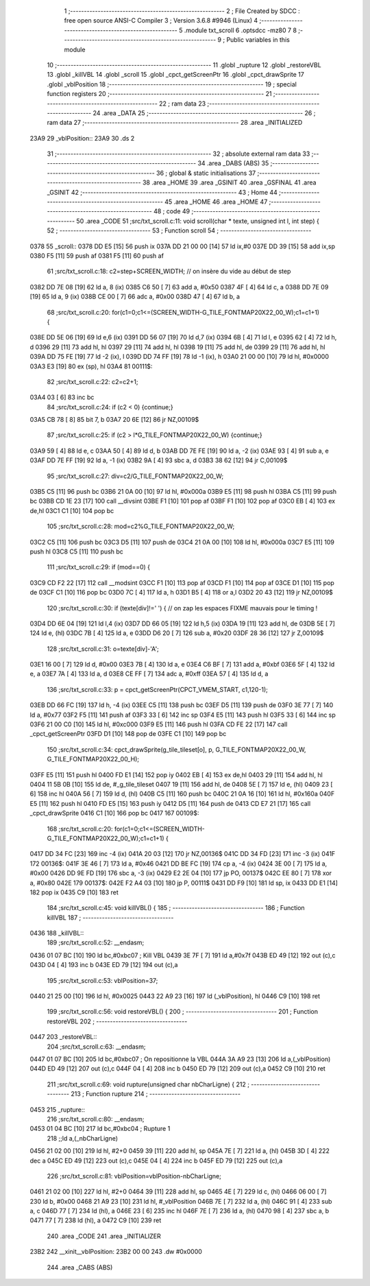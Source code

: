                               1 ;--------------------------------------------------------
                              2 ; File Created by SDCC : free open source ANSI-C Compiler
                              3 ; Version 3.6.8 #9946 (Linux)
                              4 ;--------------------------------------------------------
                              5 	.module txt_scroll
                              6 	.optsdcc -mz80
                              7 	
                              8 ;--------------------------------------------------------
                              9 ; Public variables in this module
                             10 ;--------------------------------------------------------
                             11 	.globl _rupture
                             12 	.globl _restoreVBL
                             13 	.globl _killVBL
                             14 	.globl _scroll
                             15 	.globl _cpct_getScreenPtr
                             16 	.globl _cpct_drawSprite
                             17 	.globl _vblPosition
                             18 ;--------------------------------------------------------
                             19 ; special function registers
                             20 ;--------------------------------------------------------
                             21 ;--------------------------------------------------------
                             22 ; ram data
                             23 ;--------------------------------------------------------
                             24 	.area _DATA
                             25 ;--------------------------------------------------------
                             26 ; ram data
                             27 ;--------------------------------------------------------
                             28 	.area _INITIALIZED
   23A9                      29 _vblPosition::
   23A9                      30 	.ds 2
                             31 ;--------------------------------------------------------
                             32 ; absolute external ram data
                             33 ;--------------------------------------------------------
                             34 	.area _DABS (ABS)
                             35 ;--------------------------------------------------------
                             36 ; global & static initialisations
                             37 ;--------------------------------------------------------
                             38 	.area _HOME
                             39 	.area _GSINIT
                             40 	.area _GSFINAL
                             41 	.area _GSINIT
                             42 ;--------------------------------------------------------
                             43 ; Home
                             44 ;--------------------------------------------------------
                             45 	.area _HOME
                             46 	.area _HOME
                             47 ;--------------------------------------------------------
                             48 ; code
                             49 ;--------------------------------------------------------
                             50 	.area _CODE
                             51 ;src/txt_scroll.c:11: void scroll(char * texte, unsigned int l, int step) {
                             52 ;	---------------------------------
                             53 ; Function scroll
                             54 ; ---------------------------------
   0378                      55 _scroll::
   0378 DD E5         [15]   56 	push	ix
   037A DD 21 00 00   [14]   57 	ld	ix,#0
   037E DD 39         [15]   58 	add	ix,sp
   0380 F5            [11]   59 	push	af
   0381 F5            [11]   60 	push	af
                             61 ;src/txt_scroll.c:18: c2=step+SCREEN_WIDTH; // on insère du vide au début de step
   0382 DD 7E 08      [19]   62 	ld	a, 8 (ix)
   0385 C6 50         [ 7]   63 	add	a, #0x50
   0387 4F            [ 4]   64 	ld	c, a
   0388 DD 7E 09      [19]   65 	ld	a, 9 (ix)
   038B CE 00         [ 7]   66 	adc	a, #0x00
   038D 47            [ 4]   67 	ld	b, a
                             68 ;src/txt_scroll.c:20: for(c1=0;c1<=(SCREEN_WIDTH-G_TILE_FONTMAP20X22_00_W);c1=c1+1) {
   038E DD 5E 06      [19]   69 	ld	e,6 (ix)
   0391 DD 56 07      [19]   70 	ld	d,7 (ix)
   0394 6B            [ 4]   71 	ld	l, e
   0395 62            [ 4]   72 	ld	h, d
   0396 29            [11]   73 	add	hl, hl
   0397 29            [11]   74 	add	hl, hl
   0398 19            [11]   75 	add	hl, de
   0399 29            [11]   76 	add	hl, hl
   039A DD 75 FE      [19]   77 	ld	-2 (ix), l
   039D DD 74 FF      [19]   78 	ld	-1 (ix), h
   03A0 21 00 00      [10]   79 	ld	hl, #0x0000
   03A3 E3            [19]   80 	ex	(sp), hl
   03A4                      81 00111$:
                             82 ;src/txt_scroll.c:22: c2=c2+1;
   03A4 03            [ 6]   83 	inc	bc
                             84 ;src/txt_scroll.c:24: if (c2 < 0) {continue;}
   03A5 CB 78         [ 8]   85 	bit	7, b
   03A7 20 6E         [12]   86 	jr	NZ,00109$
                             87 ;src/txt_scroll.c:25: if (c2 > l*G_TILE_FONTMAP20X22_00_W) {continue;}
   03A9 59            [ 4]   88 	ld	e, c
   03AA 50            [ 4]   89 	ld	d, b
   03AB DD 7E FE      [19]   90 	ld	a, -2 (ix)
   03AE 93            [ 4]   91 	sub	a, e
   03AF DD 7E FF      [19]   92 	ld	a, -1 (ix)
   03B2 9A            [ 4]   93 	sbc	a, d
   03B3 38 62         [12]   94 	jr	C,00109$
                             95 ;src/txt_scroll.c:27: div=c2/G_TILE_FONTMAP20X22_00_W;
   03B5 C5            [11]   96 	push	bc
   03B6 21 0A 00      [10]   97 	ld	hl, #0x000a
   03B9 E5            [11]   98 	push	hl
   03BA C5            [11]   99 	push	bc
   03BB CD 1E 23      [17]  100 	call	__divsint
   03BE F1            [10]  101 	pop	af
   03BF F1            [10]  102 	pop	af
   03C0 EB            [ 4]  103 	ex	de,hl
   03C1 C1            [10]  104 	pop	bc
                            105 ;src/txt_scroll.c:28: mod=c2%G_TILE_FONTMAP20X22_00_W;
   03C2 C5            [11]  106 	push	bc
   03C3 D5            [11]  107 	push	de
   03C4 21 0A 00      [10]  108 	ld	hl, #0x000a
   03C7 E5            [11]  109 	push	hl
   03C8 C5            [11]  110 	push	bc
                            111 ;src/txt_scroll.c:29: if (mod==0) {
   03C9 CD F2 22      [17]  112 	call	__modsint
   03CC F1            [10]  113 	pop	af
   03CD F1            [10]  114 	pop	af
   03CE D1            [10]  115 	pop	de
   03CF C1            [10]  116 	pop	bc
   03D0 7C            [ 4]  117 	ld	a, h
   03D1 B5            [ 4]  118 	or	a,l
   03D2 20 43         [12]  119 	jr	NZ,00109$
                            120 ;src/txt_scroll.c:30: if (texte[div]!=' ') { // on zap les espaces FIXME mauvais pour le timing !
   03D4 DD 6E 04      [19]  121 	ld	l,4 (ix)
   03D7 DD 66 05      [19]  122 	ld	h,5 (ix)
   03DA 19            [11]  123 	add	hl, de
   03DB 5E            [ 7]  124 	ld	e, (hl)
   03DC 7B            [ 4]  125 	ld	a, e
   03DD D6 20         [ 7]  126 	sub	a, #0x20
   03DF 28 36         [12]  127 	jr	Z,00109$
                            128 ;src/txt_scroll.c:31: o=texte[div]-'A';
   03E1 16 00         [ 7]  129 	ld	d, #0x00
   03E3 7B            [ 4]  130 	ld	a, e
   03E4 C6 BF         [ 7]  131 	add	a, #0xbf
   03E6 5F            [ 4]  132 	ld	e, a
   03E7 7A            [ 4]  133 	ld	a, d
   03E8 CE FF         [ 7]  134 	adc	a, #0xff
   03EA 57            [ 4]  135 	ld	d, a
                            136 ;src/txt_scroll.c:33: p = cpct_getScreenPtr(CPCT_VMEM_START, c1,120-1);
   03EB DD 66 FC      [19]  137 	ld	h, -4 (ix)
   03EE C5            [11]  138 	push	bc
   03EF D5            [11]  139 	push	de
   03F0 3E 77         [ 7]  140 	ld	a, #0x77
   03F2 F5            [11]  141 	push	af
   03F3 33            [ 6]  142 	inc	sp
   03F4 E5            [11]  143 	push	hl
   03F5 33            [ 6]  144 	inc	sp
   03F6 21 00 C0      [10]  145 	ld	hl, #0xc000
   03F9 E5            [11]  146 	push	hl
   03FA CD FE 22      [17]  147 	call	_cpct_getScreenPtr
   03FD D1            [10]  148 	pop	de
   03FE C1            [10]  149 	pop	bc
                            150 ;src/txt_scroll.c:34: cpct_drawSprite(g_tile_tileset[o], p, G_TILE_FONTMAP20X22_00_W, G_TILE_FONTMAP20X22_00_H);
   03FF E5            [11]  151 	push	hl
   0400 FD E1         [14]  152 	pop	iy
   0402 EB            [ 4]  153 	ex	de,hl
   0403 29            [11]  154 	add	hl, hl
   0404 11 5B 0B      [10]  155 	ld	de, #_g_tile_tileset
   0407 19            [11]  156 	add	hl, de
   0408 5E            [ 7]  157 	ld	e, (hl)
   0409 23            [ 6]  158 	inc	hl
   040A 56            [ 7]  159 	ld	d, (hl)
   040B C5            [11]  160 	push	bc
   040C 21 0A 16      [10]  161 	ld	hl, #0x160a
   040F E5            [11]  162 	push	hl
   0410 FD E5         [15]  163 	push	iy
   0412 D5            [11]  164 	push	de
   0413 CD E7 21      [17]  165 	call	_cpct_drawSprite
   0416 C1            [10]  166 	pop	bc
   0417                     167 00109$:
                            168 ;src/txt_scroll.c:20: for(c1=0;c1<=(SCREEN_WIDTH-G_TILE_FONTMAP20X22_00_W);c1=c1+1) {
   0417 DD 34 FC      [23]  169 	inc	-4 (ix)
   041A 20 03         [12]  170 	jr	NZ,00136$
   041C DD 34 FD      [23]  171 	inc	-3 (ix)
   041F                     172 00136$:
   041F 3E 46         [ 7]  173 	ld	a, #0x46
   0421 DD BE FC      [19]  174 	cp	a, -4 (ix)
   0424 3E 00         [ 7]  175 	ld	a, #0x00
   0426 DD 9E FD      [19]  176 	sbc	a, -3 (ix)
   0429 E2 2E 04      [10]  177 	jp	PO, 00137$
   042C EE 80         [ 7]  178 	xor	a, #0x80
   042E                     179 00137$:
   042E F2 A4 03      [10]  180 	jp	P, 00111$
   0431 DD F9         [10]  181 	ld	sp, ix
   0433 DD E1         [14]  182 	pop	ix
   0435 C9            [10]  183 	ret
                            184 ;src/txt_scroll.c:45: void killVBL() {
                            185 ;	---------------------------------
                            186 ; Function killVBL
                            187 ; ---------------------------------
   0436                     188 _killVBL::
                            189 ;src/txt_scroll.c:52: __endasm;
   0436 01 07 BC      [10]  190 	ld	bc,#0xbc07 ; Kill VBL
   0439 3E 7F         [ 7]  191 	ld	a,#0x7f
   043B ED 49         [12]  192 	out	(c),c
   043D 04            [ 4]  193 	inc	b
   043E ED 79         [12]  194 	out	(c),a
                            195 ;src/txt_scroll.c:53: vblPosition=37;
   0440 21 25 00      [10]  196 	ld	hl, #0x0025
   0443 22 A9 23      [16]  197 	ld	(_vblPosition), hl
   0446 C9            [10]  198 	ret
                            199 ;src/txt_scroll.c:56: void restoreVBL() {
                            200 ;	---------------------------------
                            201 ; Function restoreVBL
                            202 ; ---------------------------------
   0447                     203 _restoreVBL::
                            204 ;src/txt_scroll.c:63: __endasm;
   0447 01 07 BC      [10]  205 	ld	bc,#0xbc07 ; On repositionne la VBL
   044A 3A A9 23      [13]  206 	ld	a,(_vblPosition)
   044D ED 49         [12]  207 	out	(c),c
   044F 04            [ 4]  208 	inc	b
   0450 ED 79         [12]  209 	out	(c),a
   0452 C9            [10]  210 	ret
                            211 ;src/txt_scroll.c:69: void rupture(unsigned char nbCharLigne) {
                            212 ;	---------------------------------
                            213 ; Function rupture
                            214 ; ---------------------------------
   0453                     215 _rupture::
                            216 ;src/txt_scroll.c:80: __endasm;
   0453 01 04 BC      [10]  217 	ld	bc,#0xbc04 ; Rupture 1
                            218 ;;ld	a,(_nbCharLigne)
   0456 21 02 00      [10]  219 	ld	hl, #2+0
   0459 39            [11]  220 	add	hl, sp
   045A 7E            [ 7]  221 	ld	a, (hl)
   045B 3D            [ 4]  222 	dec	a
   045C ED 49         [12]  223 	out	(c),c
   045E 04            [ 4]  224 	inc	b
   045F ED 79         [12]  225 	out	(c),a
                            226 ;src/txt_scroll.c:81: vblPosition=vblPosition-nbCharLigne;
   0461 21 02 00      [10]  227 	ld	hl, #2+0
   0464 39            [11]  228 	add	hl, sp
   0465 4E            [ 7]  229 	ld	c, (hl)
   0466 06 00         [ 7]  230 	ld	b, #0x00
   0468 21 A9 23      [10]  231 	ld	hl, #_vblPosition
   046B 7E            [ 7]  232 	ld	a, (hl)
   046C 91            [ 4]  233 	sub	a, c
   046D 77            [ 7]  234 	ld	(hl), a
   046E 23            [ 6]  235 	inc	hl
   046F 7E            [ 7]  236 	ld	a, (hl)
   0470 98            [ 4]  237 	sbc	a, b
   0471 77            [ 7]  238 	ld	(hl), a
   0472 C9            [10]  239 	ret
                            240 	.area _CODE
                            241 	.area _INITIALIZER
   23B2                     242 __xinit__vblPosition:
   23B2 00 00               243 	.dw #0x0000
                            244 	.area _CABS (ABS)
